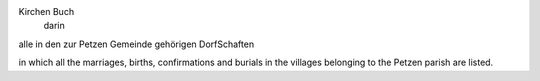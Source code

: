 .. This is the transcription for image 1 
Kirchen Buch
  darin
alle in den zur Petzen Gemeinde
gehörigen DorfSchaften    


in which all the marriages, births, confirmations and burials in the villages
belonging to the Petzen parish are listed.

